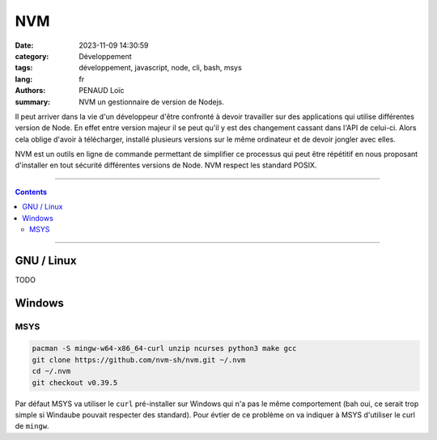 ===
NVM
===

:date: 2023-11-09 14:30:59
:category: Développement
:tags: développement, javascript, node, cli, bash, msys
:lang: fr
:authors: PENAUD Loïc
:summary: NVM un gestionnaire de version de Nodejs.


Il peut arriver dans la vie d'un développeur d'être confronté à devoir travailler sur des applications qui utilise différentes version de Node.
En effet entre version majeur il se peut qu'il y est des changement cassant dans l'API de celui-ci.
Alors cela oblige d'avoir à télécharger, installé plusieurs versions sur le même ordinateur et de devoir jongler avec elles.

NVM est un outils en ligne de commande permettant de simplifier ce processus qui peut être répétitif en nous proposant d'installer en tout sécurité différentes versions de Node.
NVM respect les standard POSIX.

------------------

.. contents::
  :backlinks: top

------------------

-----------
GNU / Linux
-----------

TODO

-------
Windows
-------

MSYS
====

.. code-block::
 
  pacman -S mingw-w64-x86_64-curl unzip ncurses python3 make gcc
  git clone https://github.com/nvm-sh/nvm.git ~/.nvm
  cd ~/.nvm
  git checkout v0.39.5

Par défaut MSYS va utiliser le ``curl`` pré-installer sur Windows qui n'a pas le même comportement (bah oui, ce serait trop simple si Windaube pouvait respecter des standard).
Pour évtier de ce problème on va indiquer à MSYS d'utiliser le curl de ``mingw``.

.. code-block:: bash
  :caption: .bash_aliases / .bashrc

  # Prend en priorité le vrai curl
  add2path /mingw64/bin
  export NVM_DIR="$HOME/.nvm"
  [ -s "$NVM_DIR/nvm.sh" ] && \. "$NVM_DIR/nvm.sh"  # This loads nvm
  [ -s "$NVM_DIR/bash_completion" ] && \. "$NVM_DIR/bash_completion"  # This loads nvm bash_completion
